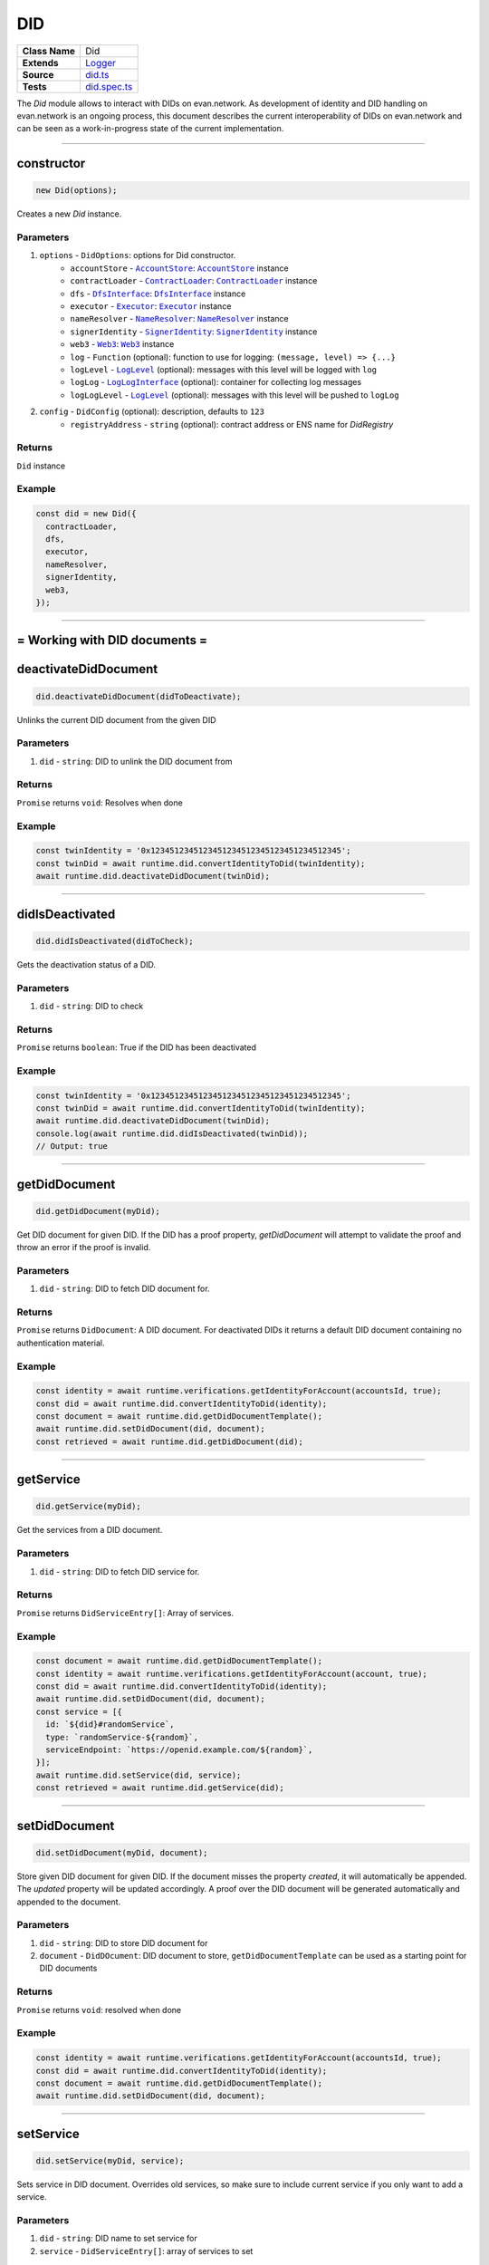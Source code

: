 ================================================================================
DID
================================================================================

.. list-table::
   :widths: auto
   :stub-columns: 1

   * - Class Name
     - Did
   * - Extends
     - `Logger <../common/logger.html>`_
   * - Source
     - `did.ts <https://github.com/evannetwork/api-blockchain-core/blob/master/src/did/did.ts>`_
   * - Tests
     - `did.spec.ts <https://github.com/evannetwork/api-blockchain-core/blob/master/src/did/did.spec.ts>`_

The `Did` module allows to interact with DIDs on evan.network. As development of identity and DID handling on evan.network is an ongoing process, this document describes the current interoperability of DIDs on evan.network and can be seen as a work-in-progress state of the current implementation.



--------------------------------------------------------------------------------

.. _did_constructor:

constructor
================================================================================

.. code-block:: typescript

  new Did(options);

Creates a new `Did` instance.

----------
Parameters
----------

#. ``options`` - ``DidOptions``: options for Did constructor.
    * ``accountStore`` - |source accountStore|_: |source accountStore|_ instance
    * ``contractLoader`` - |source contractLoader|_: |source contractLoader|_ instance
    * ``dfs`` - |source dfsInterface|_: |source dfsInterface|_ instance
    * ``executor`` - |source executor|_: |source executor|_ instance
    * ``nameResolver`` - |source nameResolver|_: |source nameResolver|_ instance
    * ``signerIdentity`` - |source signerIdentity|_: |source signerIdentity|_ instance
    * ``web3`` - |source web3|_: |source web3|_ instance
    * ``log`` - ``Function`` (optional): function to use for logging: ``(message, level) => {...}``
    * ``logLevel`` - |source logLevel|_ (optional): messages with this level will be logged with ``log``
    * ``logLog`` - |source logLogInterface|_ (optional): container for collecting log messages
    * ``logLogLevel`` - |source logLevel|_ (optional): messages with this level will be pushed to ``logLog``
#. ``config`` - ``DidConfig`` (optional): description, defaults to ``123``
    * ``registryAddress`` - ``string`` (optional): contract address or ENS name for `DidRegistry`

-------
Returns
-------

``Did`` instance

-------
Example
-------

.. code-block:: typescript

  const did = new Did({
    contractLoader,
    dfs,
    executor,
    nameResolver,
    signerIdentity,
    web3,
  });



--------------------------------------------------------------------------------

= Working with DID documents =
==============================

.. _did_deactivateDidDocument:

deactivateDidDocument
================================================================================

.. code-block:: typescript

  did.deactivateDidDocument(didToDeactivate);

Unlinks the current DID document from the given DID

----------
Parameters
----------

#. ``did`` - ``string``: DID to unlink the DID document from

-------
Returns
-------

``Promise`` returns ``void``: Resolves when done

-------
Example
-------

.. code-block:: typescript

    const twinIdentity = '0x1234512345123451234512345123451234512345';
    const twinDid = await runtime.did.convertIdentityToDid(twinIdentity);
    await runtime.did.deactivateDidDocument(twinDid);


--------------------------------------------------------------------------------


.. _did_didIsDeactivated:

didIsDeactivated
================================================================================

.. code-block:: typescript

  did.didIsDeactivated(didToCheck);

Gets the deactivation status of a DID.

----------
Parameters
----------

#. ``did`` - ``string``: DID to check

-------
Returns
-------

``Promise`` returns ``boolean``: True if the DID has been deactivated

-------
Example
-------

.. code-block:: typescript

    const twinIdentity = '0x1234512345123451234512345123451234512345';
    const twinDid = await runtime.did.convertIdentityToDid(twinIdentity);
    await runtime.did.deactivateDidDocument(twinDid);
    console.log(await runtime.did.didIsDeactivated(twinDid));
    // Output: true


--------------------------------------------------------------------------------


.. _did_getDidDocument:

getDidDocument
================================================================================

.. code-block:: typescript

  did.getDidDocument(myDid);

Get DID document for given DID. If the DID has a proof property, `getDidDocument` will attempt to validate the proof
and throw an error if the proof is invalid.

----------
Parameters
----------

#. ``did`` - ``string``: DID to fetch DID document for.

-------
Returns
-------

``Promise`` returns ``DidDocument``: A DID document. For deactivated DIDs it returns a default DID document containing no authentication material.

-------
Example
-------

.. code-block:: typescript

  const identity = await runtime.verifications.getIdentityForAccount(accountsId, true);
  const did = await runtime.did.convertIdentityToDid(identity);
  const document = await runtime.did.getDidDocumentTemplate();
  await runtime.did.setDidDocument(did, document);
  const retrieved = await runtime.did.getDidDocument(did);


--------------------------------------------------------------------------------

.. _did_getService:

getService
================================================================================

.. code-block:: typescript

  did.getService(myDid);

Get the services from a DID document.

----------
Parameters
----------

#. ``did`` - ``string``: DID to fetch DID service for.

-------
Returns
-------

``Promise`` returns ``DidServiceEntry[]``: Array of services.

-------
Example
-------

.. code-block:: typescript

  const document = await runtime.did.getDidDocumentTemplate();
  const identity = await runtime.verifications.getIdentityForAccount(account, true);
  const did = await runtime.did.convertIdentityToDid(identity);
  await runtime.did.setDidDocument(did, document);
  const service = [{
    id: `${did}#randomService`,
    type: `randomService-${random}`,
    serviceEndpoint: `https://openid.example.com/${random}`,
  }];
  await runtime.did.setService(did, service);
  const retrieved = await runtime.did.getService(did);

--------------------------------------------------------------------------------

.. _did_setDidDocument:

setDidDocument
================================================================================

.. code-block:: typescript

  did.setDidDocument(myDid, document);

Store given DID document for given DID.
If the document misses the property `created`, it will automatically be appended.
The `updated` property will be updated accordingly.
A proof over the DID document will be generated automatically and appended to the document.

----------
Parameters
----------

#. ``did`` - ``string``: DID to store DID document for
#. ``document`` - ``DidDOcument``: DID document to store, ``getDidDocumentTemplate`` can be used as a starting point for DID documents

-------
Returns
-------

``Promise`` returns ``void``: resolved when done

-------
Example
-------

.. code-block:: typescript

  const identity = await runtime.verifications.getIdentityForAccount(accountsId, true);
  const did = await runtime.did.convertIdentityToDid(identity);
  const document = await runtime.did.getDidDocumentTemplate();
  await runtime.did.setDidDocument(did, document);

--------------------------------------------------------------------------------

.. _did_setService:

setService
================================================================================

.. code-block:: typescript

  did.setService(myDid, service);

Sets service in DID document. Overrides old services, so make sure to include current service if you only want to add a service.

----------
Parameters
----------

#. ``did`` - ``string``: DID name to set service for
#. ``service`` - ``DidServiceEntry[]``: array of services to set

-------
Returns
-------

``Promise`` returns ``void``: resolved when done

-------
Example
-------

.. code-block:: typescript

  const document = await runtime.did.getDidDocumentTemplate();
  const identity = await runtime.verifications.getIdentityForAccount(account, true);
  const did = await runtime.did.convertIdentityToDid(identity);
  await runtime.did.setDidDocument(did, document);
  const service = [{
    id: `${did}#randomService`,
    type: `randomService-${random}`,
    serviceEndpoint: `https://openid.example.com/${random}`,
  }];
  await runtime.did.setService(did, service);



--------------------------------------------------------------------------------

= utilities =
==============================

.. _did_convertDidToIdentity:

convertDidToIdentity
================================================================================

.. code-block:: typescript

  did.convertDidToIdentity(didToConvert);

Converts given DID to a evan.network identity.

----------
Parameters
----------

#. ``did`` - ``string``: a DID like "did:evan:testcore:0x000000000000000000000000000000000000001234"

-------
Returns
-------

``Promise`` returns ``string``: evan.network identity like "0x000000000000000000000000000000000000001234"

-------
Example
-------

.. code-block:: typescript

  const did = 'did:evan:testcore:0x000000000000000000000000000000000000001234';
  const identity = await did.convertDidToIdentity(did);
  console.log(identity);
  // Output:
  // 0x000000000000000000000000000000000000001234



--------------------------------------------------------------------------------

.. _did_convertIdentityToDid:

convertIdentityToDid
================================================================================

.. code-block:: typescript

  did.convertIdentityToDid(identityToConvert);

Converts given evan.network identity hash to DID.

----------
Parameters
----------

#. ``identity`` - ``string``: evan.network identity like "0x000000000000000000000000000000000000001234"

-------
Returns
-------

``Promise`` returns ``string``: a DID like "did:evan:testcore:0x000000000000000000000000000000000000001234"

-------
Example
-------

.. code-block:: typescript

  const identity = '0x000000000000000000000000000000000000001234';
  const did = await did.convertIdentityToDid(identity);
  console.log(did);
  // Output:
  // did:evan:testcore:0x000000000000000000000000000000000000001234


--------------------------------------------------------------------------------

.. _did_getDidDocumentTemplate:

getDidDocumentTemplate
================================================================================

.. code-block:: typescript

  did.getDidDocumentTemplate();

Gets a DID document for currently configured account/identity pair. Notice, that this document may a
complete DID document for currently configured active identity, a part of it or not matching it at
all. You can use the result of this function to build a new DID document but should extend it or an
existing DID document, if your details derive from default format.

All three arguments are optional. When they are used, all of them have to be given and the result
then describes a contracts DID document. If all of them are omitted the result describes an accounts
DID document.

----------
Parameters
----------

#. ``did`` - ``string`` (optional): contract DID
#. ``controllerDid`` - ``string`` (optional): controller of contracts identity (DID)
#. ``authenticationKey`` - ``string`` (optional): authentication key used for contract

-------
Returns
-------

``Promise`` returns ``DidDocumentTemplate``: template for DID document

-------
Example
-------

.. code-block:: typescript

  const document = await runtime.did.getDidDocumentTemplate();
  console.log(JSON.stringify(document, null, 2));
  // Output:
  // {
  //   "@context": "https://w3id.org/did/v1",
  //   "id": "did:evan:testcore:0x126E901F6F408f5E260d95c62E7c73D9B60fd734",
  //   "publicKey": [
  //     {
  //       "id": "did:evan:testcore:0x126E901F6F408f5E260d95c62E7c73D9B60fd734#key-1",
  //       "type": "Secp256k1VerificationKey2018",
  //       "controller": "did:evan:testcore:0x126E901F6F408f5E260d95c62E7c73D9B60fd734",
  //       "ethereumAddress": "0x126E901F6F408f5E260d95c62E7c73D9B60fd734"
  //     }
  //   ],
  //   "authentication": [
  //     "did:evan:testcore:0x126E901F6F408f5E260d95c62E7c73D9B60fd734#key-1"
  //   ]
  // }



.. required for building markup

.. |source accountStore| replace:: ``AccountStore``
.. _source accountStore: ../blockchain/account-store.html

.. |source contractLoader| replace:: ``ContractLoader``
.. _source contractLoader: ../contracts/contract-loader.html

.. |source dfsInterface| replace:: ``DfsInterface``
.. _source dfsInterface: ../dfs/dfs-interface.html

.. |source executor| replace:: ``Executor``
.. _source executor: ../blockchain/executor.html

.. |source logLevel| replace:: ``LogLevel``
.. _source logLevel: ../common/logger.html#loglevel

.. |source logLogInterface| replace:: ``LogLogInterface``
.. _source logLogInterface: ../common/logger.html#logloginterface

.. |source nameResolver| replace:: ``NameResolver``
.. _source nameResolver: ../blockchain/name-resolver.html

.. |source signerIdentity| replace:: ``SignerIdentity``
.. _source signerIdentity: ../blockchain/signer-identity.html

.. |source web3| replace:: ``Web3``
.. _source web3: https://github.com/ethereum/web3.js/
